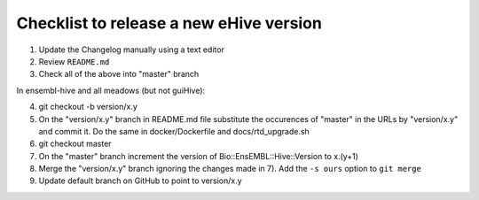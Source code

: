 Checklist to release a new eHive version
========================================

1. Update the Changelog manually using a text editor

2. Review ``README.md``

3. Check all of the above into "master" branch

In ensembl-hive and all meadows (but not guiHive):

4. git checkout -b version/x.y

5. On the "version/x.y" branch in README.md file substitute the
   occurences of "master" in the URLs by "version/x.y"  and
   commit it. Do the same in docker/Dockerfile and
   docs/rtd_upgrade.sh

6. git checkout master

7. On the "master" branch increment the version of
   Bio::EnsEMBL::Hive::Version to x.(y+1)

8. Merge the "version/x.y" branch ignoring the changes made in 7). Add
   the ``-s ours`` option to ``git merge``

9. Update default branch on GitHub to point to version/x.y
